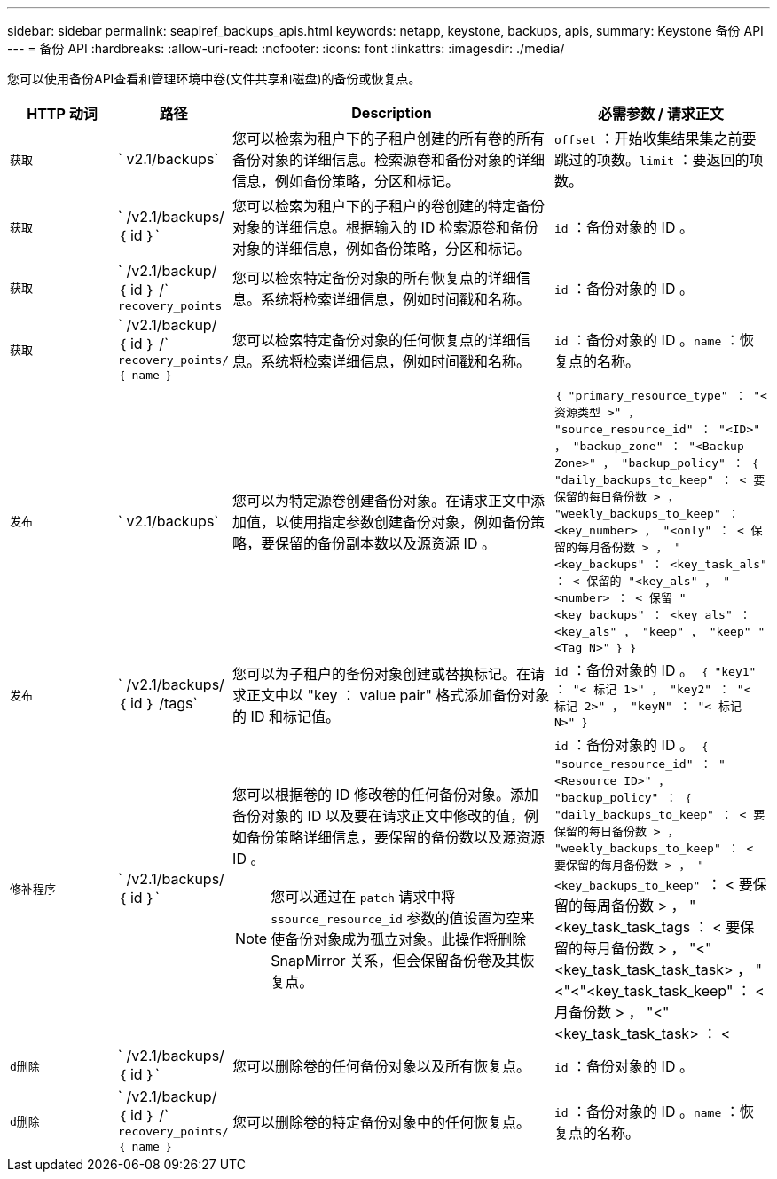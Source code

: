---
sidebar: sidebar 
permalink: seapiref_backups_apis.html 
keywords: netapp, keystone, backups, apis, 
summary: Keystone 备份 API 
---
= 备份 API
:hardbreaks:
:allow-uri-read: 
:nofooter: 
:icons: font
:linkattrs: 
:imagesdir: ./media/


[role="lead"]
您可以使用备份API查看和管理环境中卷(文件共享和磁盘)的备份或恢复点。

[cols="1,1,3,2"]
|===
| HTTP 动词 | 路径 | Description | 必需参数 / 请求正文 


 a| 
`获取`
 a| 
` v2.1/backups`
| 您可以检索为租户下的子租户创建的所有卷的所有备份对象的详细信息。检索源卷和备份对象的详细信息，例如备份策略，分区和标记。  a| 
`offset` ：开始收集结果集之前要跳过的项数。`limit` ：要返回的项数。



 a| 
`获取`
 a| 
` /v2.1/backups/ ｛ id ｝`
| 您可以检索为租户下的子租户的卷创建的特定备份对象的详细信息。根据输入的 ID 检索源卷和备份对象的详细信息，例如备份策略，分区和标记。  a| 
`id` ：备份对象的 ID 。



 a| 
`获取`
 a| 
` /v2.1/backup/ ｛ id ｝ /` `recovery_points`
| 您可以检索特定备份对象的所有恢复点的详细信息。系统将检索详细信息，例如时间戳和名称。  a| 
`id` ：备份对象的 ID 。



 a| 
`获取`
 a| 
` /v2.1/backup/ ｛ id ｝ /` `recovery_points/ ｛ name ｝`
| 您可以检索特定备份对象的任何恢复点的详细信息。系统将检索详细信息，例如时间戳和名称。  a| 
`id` ：备份对象的 ID 。`name` ：恢复点的名称。



 a| 
`发布`
 a| 
` v2.1/backups`
| 您可以为特定源卷创建备份对象。在请求正文中添加值，以使用指定参数创建备份对象，例如备份策略，要保留的备份副本数以及源资源 ID 。  a| 
`` ｛ "primary_resource_type" ： "< 资源类型 >" ， "source_resource_id" ： "<ID>" ， "backup_zone" ： "<Backup Zone>" ， "backup_policy" ： ｛ "daily_backups_to_keep" ： < 要保留的每日备份数 > ， "weekly_backups_to_keep" ： <key_number> ， "<only" ： < 保留的每月备份数 > ， "<key_backups" ： <key_task_als" ： < 保留的 "<key_als" ， "<number> ： < 保留 "<key_backups" ： <key_als" ： <key_als" ， "keep" ， "keep" "<Tag N>" ｝ ｝ ``



 a| 
`发布`
 a| 
` /v2.1/backups/｛ id ｝ /tags`
| 您可以为子租户的备份对象创建或替换标记。在请求正文中以 "key ： value pair" 格式添加备份对象的 ID 和标记值。  a| 
`id` ：备份对象的 ID 。`` ｛ "key1" ： "< 标记 1>" ， "key2" ： "< 标记 2>" ， "keyN" ： "< 标记 N>" ｝ ``



 a| 
`修补程序`
 a| 
` /v2.1/backups/ ｛ id ｝`
 a| 
您可以根据卷的 ID 修改卷的任何备份对象。添加备份对象的 ID 以及要在请求正文中修改的值，例如备份策略详细信息，要保留的备份数以及源资源 ID 。

[NOTE]
====
您可以通过在 `patch` 请求中将 `ssource_resource_id` 参数的值设置为空来使备份对象成为孤立对象。此操作将删除 SnapMirror 关系，但会保留备份卷及其恢复点。

==== a| 
`id` ：备份对象的 ID 。`` ｛ "source_resource_id" ： "<Resource ID>" ， "backup_policy" ： ｛ "daily_backups_to_keep" ： < 要保留的每日备份数 > ， "weekly_backups_to_keep" ： < 要保留的每月备份数 > ， "<key_backups_to_keep" `` ： < 要保留的每周备份数 > ， "<key_task_task_tags ： < 要保留的每月备份数 > ， "<"<key_task_task_task_task> ， "<"<"<key_task_task_keep" ： < 月备份数 > ， "<"<key_task_task_task> ： <



 a| 
`d删除`
 a| 
` /v2.1/backups/ ｛ id ｝`
| 您可以删除卷的任何备份对象以及所有恢复点。  a| 
`id` ：备份对象的 ID 。



 a| 
`d删除`
 a| 
` /v2.1/backup/ ｛ id ｝ /` `recovery_points/ ｛ name ｝`
| 您可以删除卷的特定备份对象中的任何恢复点。  a| 
`id` ：备份对象的 ID 。`name` ：恢复点的名称。

|===